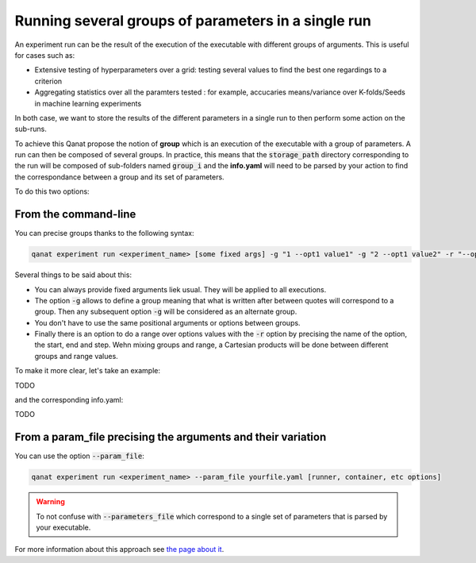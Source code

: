 ===============================================================
Running several groups of parameters in a single run
===============================================================

An experiment run can be the result of the execution of the executable with different groups of arguments. This is useful for cases such as:

* Extensive testing of hyperparameters over a grid: testing several values to find the best one regardings to a criterion
* Aggregating statistics over all the paramters tested : for example, accucaries means/variance over K-folds/Seeds in machine learning experiments

In both case, we want to store the results of the different parameters in a single run to then perform some action on the sub-runs.

To achieve this Qanat propose the notion of **group** which is an execution of the executable with a group of parameters. A run can then be composed of several groups. In practice, this means that the :code:`storage_path` directory corresponding to the run will be composed of sub-folders named :code:`group_i` and the **info.yaml** will need to be parsed by your action to find the correspondance between a group and its set of parameters.

To do this two options:

From the command-line
----------------------

You can precise groups thanks to the following syntax:

.. code:: console

   qanat experiment run <experiment_name> [some fixed args] -g "1 --opt1 value1" -g "2 --opt1 value2" -r "--opt2 start end step" [runner, container, etc options]

Several things to be said about this:

* You can always provide fixed arguments liek usual. They will be applied to all executions.
* The option :code:`-g` allows to define a group meaning that what is written after between quotes will correspond to a group. Then any subsequent option :code:`-g` will be considered as an alternate group.
* You don't have to use the same positional arguments or options between groups.
* Finally there is an option to do a range over options values with the :code:`-r` option by precising the name of the option, the start, end and step. Wehn mixing groups and range, a Cartesian products will be done between different groups and range values.


To make it more clear, let's take an example:

TODO

and the corresponding info.yaml:

TODO


From a param_file precising the arguments and their variation
--------------------------------------------------------------

You can use the option :code:`--param_file`:

.. code:: console

   qanat experiment run <experiment_name> --param_file yourfile.yaml [runner, container, etc options]

.. warning::

   To not confuse with :code:`--parameters_file` which correspond to a single set of parameters that is parsed by your executable.

For more information about this approach see `the page about it <../description_files/run.html>`_.
